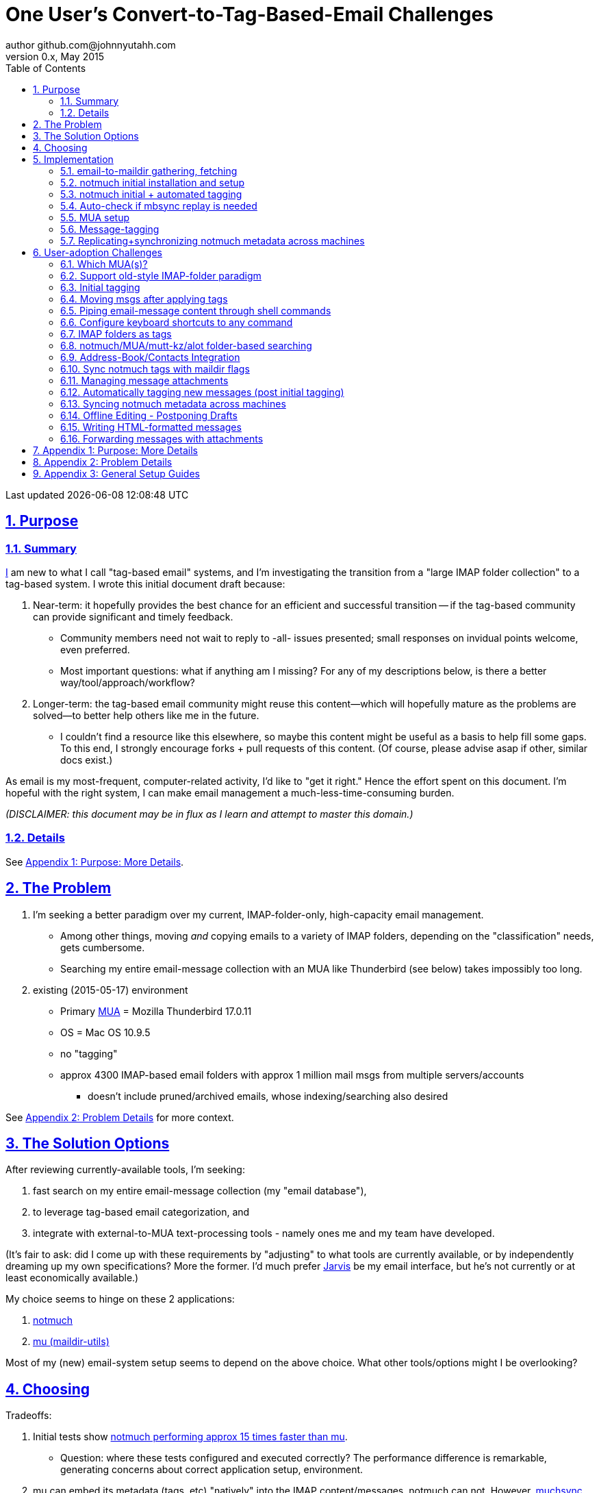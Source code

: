 // vim: set syntax=asciidoc:

// set asciidoc attributes
:toc:       1
:numbered:  1
:data-uri:  1
:icons:     1
:sectids:   1
:iconsdir: /usr/local/etc/asciidoc/images/icons

// create blank lines, from: http://bit.ly/1PeszRa
:blank: pass:[ +]

:sectlinks: 1
//:sectanchors: 1

# One User's Convert-to-Tag-Based-Email Challenges
author github.com@johnnyutahh.com
0.x, May 2015:
Last updated {docdate} {doctime}

toc::[]

<<<
:numbered:

<<<

## Purpose

### Summary

https://github.com/johnnyutahh[I] am new to what I call "tag-based
email" systems, and I'm investigating the transition from a "large
IMAP folder collection" to a tag-based system. I wrote this initial
document draft because:

. Near-term: it hopefully provides the best chance for an efficient
  and successful transition -- if the tag-based community can provide
  significant and timely feedback.

** Community members need not wait to reply to -all- issues presented;
   small responses on invidual points welcome, even preferred.

** Most important questions: what if anything am I missing? For any of
   my descriptions below, is there a better way/tool/approach/workflow?

. Longer-term: the tag-based email community might reuse this
  content--which will hopefully mature as the problems are solved--to
  better help others like me in the future.

** I couldn't find a resource like this elsewhere, so maybe this content
   might be useful as a basis to help fill some gaps. To this end, I
   strongly encourage forks + pull requests of this content. (Of course,
   please advise asap if other, similar docs exist.)

As email is my most-frequent, computer-related activity, I'd
like to "get it right." Hence the effort spent on this document.
I'm hopeful with the right system, I can make email management a
much-less-time-consuming burden.

_(DISCLAIMER: this document may be in flux as I learn and attempt to
master this domain.)_

### Details

See <<purpose_more_details>>.

[id='the_problem']
## The Problem

. I'm seeking a better paradigm over my current, IMAP-folder-only,
  high-capacity email management.

** Among other things, moving _and_ copying emails to a variety of IMAP
   folders, depending on the "classification" needs, gets cumbersome.

** Searching my entire email-message collection with an MUA like
   Thunderbird (see below) takes impossibly too long.

. existing (2015-05-17) environment
** Primary http://en.wikipedia.org/wiki/Email_client[MUA] =
   Mozilla Thunderbird 17.0.11
** OS = Mac OS 10.9.5
** no "tagging"
** approx 4300 IMAP-based email folders with approx 1 million mail msgs
   from multiple servers/accounts
*** doesn't include pruned/archived emails, whose indexing/searching
    also desired

See <<problem_details>> for more context.
    
## The Solution Options

After reviewing currently-available tools, I'm seeking:

1. fast search on my entire email-message collection (my "email database"),
2. to leverage tag-based email categorization, and
3. integrate with external-to-MUA text-processing tools - namely ones
   me and my team have developed.

(It's fair to ask: did I come up with these requirements by
"adjusting" to what tools are currently available, or by independently
dreaming up my own specifications? More the former. I'd much prefer
http://bit.ly/JARVIS-wikia[Jarvis] be my email interface, but he's not
currently or at least economically available.)

My choice seems to hinge on these 2 applications:

1. http://notmuch.org[notmuch]
2. http://www.djcbsoftware.nl/code/mu[mu (maildir-utils)]

Most of my (new) email-system setup seems to depend on the above choice.
What other tools/options might I be overlooking?

## Choosing

Tradeoffs:

1. Initial tests show
   https://gist.github.com/johnnyutahh/f4e3d2d3fb07de5fa146[notmuch
   performing approx 15 times faster than mu].

   ** Question: where these tests configured and executed correctly? The
      performance difference is remarkable, generating concerns about
      correct application setup, environment.

2. mu can embed its metadata (tags, etc) "natively" into
   the IMAP content/messages. notmuch can not. However,
   http://www.muchsync.org/[muchsync] (maybe other tools?) can replicate
   this metadata, but it takes additional process+infrastructure.

3. #1 greatly outweighs #2. Because of this, notmuch "wins," while I
   await feedback from the community(ies).

What other tradeoffs might motivate me to employ
http://www.djcbsoftware.nl/code/mu[mu] over http://notmuch.org[notmuch]?

## Implementation

Since notmuch <<choosing,won>>, the following outlines but may not be
limited to a notmuch-specific implementation/tools/etc.

### email-to-maildir gathering, fetching

notmuch seems to work best (or maybe requires?)
the http://en.wikipedia.org/wiki/Maildir[Maildir]
format. The following tools (presumably) all sync an
http://en.wikipedia.org/wiki/Internet_Message_Access_Protocol[IMAP]
server to a Maildir filesystem.

Options

* http://isync.sourceforge.net/[mbsync, aka isync]
* http://offlineimap.org[offlineimap]
* http://pyropus.ca/software/getmail[getmail]

I've chosen http://isync.sourceforge.net/[mbsync, aka isync].

Comments

* I'm not (yet, at least) looking to debate this choice here.
  For now, mbsync appears to working nicely for me. Search
  http://bit.ly/1EdmDkW["mbsync vs offlineimap"] to see more.

* I understand getmail the least. It's less referenced (on
  the web) for this usage/context than either offlineimap
  or mbsync. Why is this? Is it not a viable alternative to
  the above? http://pyropus.ca/software/getmail[getmail's
  website] seems to primarily (?) pitch it as a
  http://sourceforge.net/projects/fetchmail/[fetchmail] replacement.

### notmuch initial installation and setup

* Currently solved: http://notmuch.org[notmuch]

### notmuch initial + automated tagging

* https://readthedocs.org/projects/afew[afew] best?
* http://www.procmail.org/[procmail]?
* See <<initial_tagging>> and <<auto_tagging>> for more.

### Auto-check if mbsync replay is needed

(This implementation has not yet started.)

#### client->server checking

* mbsync-watcher
** https://github.com/tim-smart/node-mbsync-watcher
** https://www.npmjs.com/package/mbsync-watcher
** my take: it's good for client->server updates, and not vice versa
** Problem: I do _not_ want it to sync _all_ my 4k+ folders every 5
   minutes, as that's too much overhead. Hopefully there's a way to disable
   this.

#### server->client checking

*  https://github.com/athoune/imapidle
*  mswatch
**   http://mswatch.sourceforge.net
**   requires IMAP-server-side shell access - difficult
**   wrapping `imapidle` with a `mbsync` trigger seems like good alternative
**   this might also be a client->server option

### MUA setup

(Implementation currently in progress.)

* Currently both http://kzak.redcrew.org/doku.php?id=mutt:start[mutt-kz]
  and https://github.com/pazz/alot[alot] are being configured,
  investigated. See <<which_MUAs>>.

### Message-tagging

(This implementation has not yet started.)

* http://afew.readthedocs.org/en/latest[afew] currently looks best.

### Replicating+synchronizing notmuch metadata across machines

(Implementation currently in progress.)

* http://www.muchsync.org[muchsync] currently looks best.

** muchsync apparently syncs metadata _and_ data (which may be
   unavoidable), but claims to do it as efficiently as possible.

[id='user_adoption_challenges']
## User-adoption Challenges

My adjustment of my workflow/paradigm appears to be the primary
challenge for my adoption of this tag-based system. This includes but
may not be limited to (listed in priority-first order):

[id='which_MUAs']
### Which MUA(s)?

* http://kzak.redcrew.org/doku.php?id=mutt:start[mutt-kz]
** seems to be the most-popular MUA in this space
** http://notmuchmail.org/mutttips
** https://raw.githubusercontent.com/karelzak/mutt-kz/master/README.notmuch

* vim front-end for notmuch
** http://git.notmuchmail.org/git/notmuch/blob/HEAD:/vim/README
** http://notmuchmail.org/vimtips/

** <<my_user_profile,I'm a heavy vim user>>, and while this approached
   seemed initially appealing, the depth seems so small, that I haven't
   even bothered to try this. Am I overlooking a useful (in comparison
   to the others) tool?

* https://github.com/pazz/alot[alot]

** https://github.com/pazz/alot[alot] looks tremendously promising,
   possibly my best long-term solution, especially given
   <<my_user_profile,my user profile>> (namely I'm a vim user and a
   Python programmer--seems to mirror well). However, the available
   documentation/resources are far more sparse. The user-manual content
   is almost impeccable, and pazz seems to do a great job to stay on top
   of all issues. But it's hard to find practical resources like example
   config files, procedural setup, blog/setup guides, etc. Maybe in part
   because it's not as widely used.

*** Speculating: a smaller effort to provide setup + config-file
    examples might go a long way to solve this problem.

* There's other http://notmuchmail.org/frontends[frontends]...

** ...but none seem as appealing to <<my_user_profile,me>> as the
   above. Am I overlooking any solutions that might fit well with my
   <<my_user_profile,user profile>>?

### Support old-style IMAP-folder paradigm

* While I may be be moving to a a tag-based paradigm, I still
  need to access my 4k+ IMAP folders as I did before. Any primary
  MUA/interface/IMAP-client I choose needs to support IMAP-folder-based
  paradigms (copying and moving to folders, etc) that I currently employ
  with <<the_problem,Mozilla Thunderbird>>.

[id='initial_tagging']
### Initial tagging
* http://notmuchmail.org/initial_tagging
* "tagging" my large set of IMAP folders
* in particular: `Inbox` and `Spam` folders -> tags
* Is https://readthedocs.org/projects/afew[afew] best for this?

### Moving msgs after applying tags

* Context, details:
  http://bit.ly/1GimL8Q[mutt-kz thread: "Moving msgs after applying tags?"].

* Will messages retain notmuch-associated metadata (tags, etc) for
  lifetime of any message, including post-folder moves - without any
  special configuration?

** I'm used to moving messages between folders in order to classify.
    Further, I will like to keep a clean Inbox and other folders, for my
    non-notmuch-based email clients, thus requiring message moving.

** Once I associate notmuch-metadata (by adding tags, or whatever
    metadata/etc scenarios might be involved with notmuch) with a
    message, that said metadata "stays" with a message, regardless of
    wherever I put said message. Is this the way it works "out of the
    box"?

### Piping email-message content through shell commands

Example potential solutions, not yet tested:

* http://www.davep.org/mutt/muttrc/macros.html
* http://wcm1.web.rice.edu/mutt-tips.html
* http://rhonda.deb.at/config/mutt/keys

### Configure keyboard shortcuts to any command

Example potential solutions, not yet tested:

* http://rhonda.deb.at/config/mutt/keys
* http://dev.mutt.org/trac/wiki/MuttGuide/Macros
* http://www.mutt.org/doc/manual/manual-2.html

[id='IMAP_folders_as_tags',reftext='IMAP folders as tags']
### IMAP folders as tags
* http://notmuchmail.org/pipermail/notmuch/2010/003249.html
** http://notmuchmail.org/pipermail/notmuch/2010/003250.html

### notmuch/MUA/mutt-kz/alot folder-based searching
* not yet certain how different this is from <<IMAP_folders_as_tags>>.
* http://notmuchmail.org/pipermail/notmuch/2011/thread.html#3707
* http://bit.ly/notmuch-folder-based-searching-nabble-2011

### Address-Book/Contacts Integration

* http://notmuchmail.org/vimtips/#index1h2[notmuch: Addressbook management
  and vim]
* http://stevelosh.com/blog/2012/10/the-homely-mutt/#contacts[mutt + contacts]

### Sync notmuch tags with maildir flags
* https://github.com/spaetz/notmuchsync

### Managing message attachments
* <<forwarding_msgs_w_attachments>>
* opening attachments from MUA

[id='auto_tagging']
### Automatically tagging new messages (post initial tagging)
* http://afew.readthedocs.org/en/latest[afew]?
* employe procmail to set tags?
** http://notmuchmail.org/pipermail/notmuch/2012/thread.html#11055

### Syncing notmuch metadata across machines
* http://notmuchmail.org/pipermail/notmuch/2010/003249.html
** http://notmuchmail.org/pipermail/notmuch/2010/003250.html
* http://www.reddit.com/r/linux/comments/2kcznk/notmuch_syncing_tags
** https://github.com/altercation/es-bin/blob/master/maildir-notmuch-sync
** https://lists.fedoraproject.org/pipermail/mutt-kz/2013-March/000136.html
* http://www.muchsync.org

### Offline Editing - Postponing Drafts

* http://stevelosh.com/blog/2012/10/the-homely-mutt/#postponing-drafts[
  The Homely Mutt: Postponing Drafts]

### Writing HTML-formatted messages

* Haven't yet seen this solved.
* http://bit.ly/1dfWYmr[This discussion] might be useful.

[id='forwarding_msgs_w_attachments']
### Forwarding messages with attachments

* alot appears to https://github.com/pazz/alot/issues/761[have issues
  with this]

* I'm wondering if mutt-kz or others do as well

[id='purpose_more_details']
## Appendix 1: Purpose: More Details

[id='my_user_profile']

My "user profile":

* https://github.com/johnnyutahh[I'm] historically-trained as a
  software and computer-systems engineer.
* Experience with variety of programming languages and OSes including
  but not limited to: C, C\++, Java, Ada, perl, Python; Windows, Unix,
  Linux, VMS, MacOSX. My favorite "Swiss army knife" language is Python.
  If I've time, I'm open to extending/fixing Pythong programs. I'd like
  to learn Ruby and https://golang.org[Go].
* I'm now more of a "business person." In spite of this:
** vim remains my primary editor (I hate moving my hand from the
   keyboard to the mouse or trackpad),
** Mac OS X is my primary computing machine,
** and I still significantly code in Python to solve "glueware" problems.
** I also dabble in Linux and MacOSX sysadmin.
* Learning new systems/languages/applications/software is old hat...
** ...but it's now harder only because of time constraints from expanded
   business responsibilities.
* And like many people, I receive a remarkable amount of email in a
  diverse set of contexts.

* Some might describe me as an impatient, unforgiving computing
  user. I _hate_ being faster than the computer. Further, when the
  computer/software/application says it's job is done, I want it to
  be _done_. However, some environments and applications perform
  significant, asynchronous activity even after reporting they are done
  servicing a request. (<<the_problem,Thunderbird>> is notorious for
  this.) And this drives me nuts. "Computer, if you need more time to
  complete a job, don't lie to me. I can go do other things while I wait
  for you. But please do not delay me further after you already said you
  were done."
 
* In summary, I'm a vim and Python lover, a keyboard jockey, and a
  fairly-technical, impatient, demanding user. That gets lots of email.

Despite my history assimilating to new applications/environments, the
tag-based-classification paradigm still seems _significantly_ different
and a bit daunting to this "old school IMAP-folder user", and may (or
may not?) take some time to master. See <<user_adoption_challenges>>.
For example, opening https://github.com/pazz/alot[alot] for the first
time and looking at a staggering 50k+ emails in my "inbox" can give
someone pause; hopefully <<initial_tagging>> will take care of that.

Further, the tag-based documentation resources--to describe
new-user-paradigm-shifts and list available toolsets--seem scattered,
disjointed, and/or non-existent for many scenarios. Hence this document.
Obviously, I'd love to find any similar, previously-overlooked
documentation resource.

In any case, I'd prefer to minimize time spinning my wheels trying
to solve problems the "wrong way" if there's already some better
method/workflow/tool that I overlooked. Hence, I write this doc in hopes
on learning the "best of breed" solutions given my user context and
preferences, and minimize having to learn everything via brute-force
experience.

[id='problem_details']
## Appendix 2: Problem Details

(DISCLAIMER: This sections is under construction, and not complete.)

OS X is great, but TB is difficult. Thunderbird is old, buggy,
troublesome, slow, basically inextensible (for me, anyway), and as
I understand it, feature frozen. I'm tired of debating with the
mozillaZine support team about TB's bugs and limitations. Among other
things, it's IMAP sync is slow and unreliable. It literally (and
unfortunately, inconsistently) deletes IMAP folders on it's own whim,
asynchronously, sometimes when I least expect it. Sometimes it loses
track of the folders it didn't delete, and simply creates new ones,
bloating my mbox (TB only reliably support mbox) files terribly over
time. Or simply spot-use TB or Outlook where I have to send formatted
email.

Additionally, the TB text/formatting editor is legendarily bad/buggy.
I'd desperately prefer to simply edit in vim, and edit rich/html text in
markdown or asciidoc and convert to html with a rendering engine, and I
suspect I could script-integrate such capability... if I had an MUA that
could play nicely with external scripts.

Further, I'm a keyboard jockey--eg: vim lover--and Python programmer.
I've maxed out TB's keyboard-shortcut-ness best I can tell, and it's
still limiting. I have external tools (some developed by me and/or my
team) to parse and perform "magic" (like task-tracking and bug-report
integration) on email folders and individual messages, and TB--with it's
lack of proper maildir support and difficult extensibility--makes it if
not close-to-impossible to integrate with the external tools.

In short, it's time to move on from Thunderbird.

## Appendix 3: General Setup Guides

(Previously-referenced guides or sections of guides listed below are not
duplicated here. I provide them here for my general reference; maybe
others will find them useful.)

* http://dbp.io/essays/2013-06-21-hackers-replacement-for-gmail.html
* mutt + notmuch
  (non- http://kzak.redcrew.org/doku.php?id=mutt:start[mutt-kz] style)
** http://stevelosh.com/blog/2012/10/the-homely-mutt/
*** may get replaced by mutt-kz, but other things possibly still useful:
**** http://stevelosh.com/blog/2012/10/the-homely-mutt/#full-text-searching
* mutt in general
** http://wcm1.web.rice.edu/mutt-tips.html
** http://www.guckes.net/Mutt/setup.html
** http://objectmix.com/mutt/202060-whaaah-cant-see-svens-setup-page.html
* http://bit.ly/notmuch--how-i-learned-to-stop-worrying-and-love-the-mail

{blank}
{blank}
{blank}
{blank}
{blank}
{blank}
{blank}
{blank}
{blank}
{blank}
{blank}
{blank}
{blank}
{blank}
{blank}
{blank}
{blank}
{blank}
{blank}
{blank}
{blank}
{blank}
{blank}
{blank}
{blank}
{blank}
{blank}
{blank}

